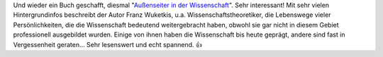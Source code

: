 .. title: Gelesen: Außenseiter in der Wissenschaft
.. slug: gelesen-aussenseiter-in-der-wissenschaft
.. date: 2018-01-13 11:38:14 UTC+01:00
.. tags: Wissenschaft, Buch, Gelesen
.. category: Wissenschaft
.. link: 
.. description: 
.. type: text

Und wieder ein Buch geschafft, diesmal "`Außenseiter in der Wissenschaft <https://www.springer.com/de/book/9783662453322>`_". Sehr interessant! Mit sehr vielen Hintergrundinfos
beschreibt der Autor Franz Wuketkis, u.a. Wissenschaftstheoretiker, die
Lebenswege vieler Persönlichkeiten, die die Wissenschaft bedeutend
weitergebracht haben, obwohl sie gar nicht in diesem Gebiet
professionell ausgebildet wurden. Einige von ihnen haben die
Wissenschaft bis heute geprägt, andere sind fast in Vergessenheit
geraten... Sehr lesenswert und echt spannend. 👍

